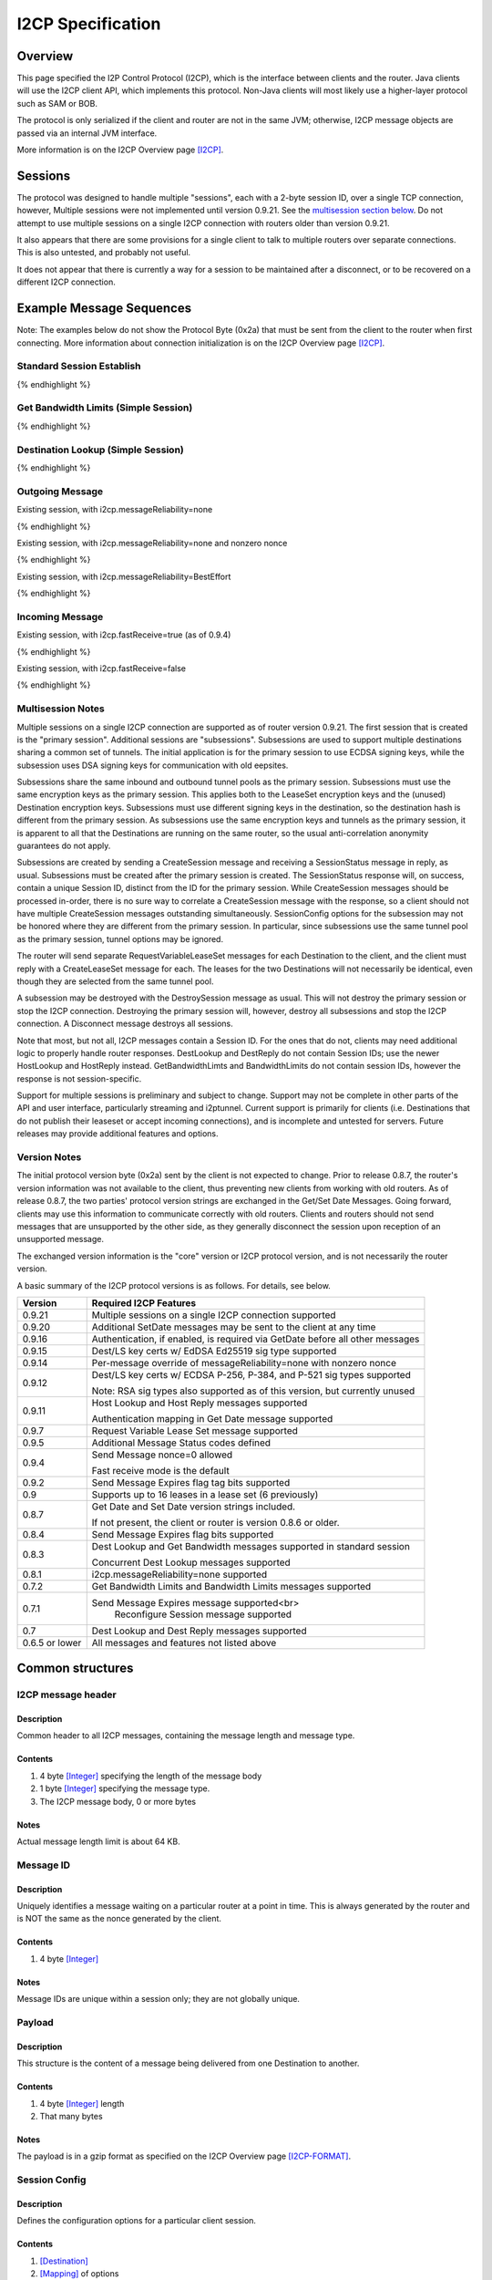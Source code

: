 ==================
I2CP Specification
==================
.. meta::
    :lastupdated: June 2015
    :accuratefor: 0.9.21


Overview
========

This page specified the I2P Control Protocol (I2CP), which is the interface
between clients and the router.  Java clients will use the I2CP client API,
which implements this protocol.  Non-Java clients will most likely use a
higher-layer protocol such as SAM or BOB.

The protocol is only serialized if the client and router are not in the same
JVM; otherwise, I2CP message objects are passed via an internal JVM interface.

More information is on the I2CP Overview page [I2CP]_.


Sessions
========

The protocol was designed to handle multiple "sessions", each with a 2-byte
session ID, over a single TCP connection, however, Multiple sessions were not
implemented until version 0.9.21.  See the `multisession section below`_.  Do
not attempt to use multiple sessions on a single I2CP connection with routers
older than version 0.9.21.

.. _multisession section below: _multisession

It also appears that there are some provisions for a single client to talk to
multiple routers over separate connections. This is also untested, and probably
not useful.

It does not appear that there is currently a way for a session to be maintained
after a disconnect, or to be recovered on a different I2CP connection.


Example Message Sequences
=========================

Note: The examples below do not show the Protocol Byte (0x2a) that must be sent
from the client to the router when first connecting.  More information about
connection initialization is on the I2CP Overview page [I2CP]_.

Standard Session Establish
--------------------------

.. raw:: html

  {% highlight %}
    Client                                           Router

                             --------------------->  Get Date Message
          Set Date Message  <---------------------
                             --------------------->  Create Session Message
    Session Status Message  <---------------------
  Request LeaseSet Message  <---------------------
                             --------------------->  Create LeaseSet Message
{% endhighlight %}

Get Bandwidth Limits (Simple Session)
-------------------------------------

.. raw:: html

  {% highlight %}
    Client                                           Router

                             --------------------->  Get Bandwidth Limits Message
  Bandwidth Limits Message  <---------------------
{% endhighlight %}

Destination Lookup (Simple Session)
-----------------------------------

.. raw:: html

  {% highlight %}
    Client                                           Router

                             --------------------->  Dest Lookup Message
        Dest Reply Message  <---------------------
{% endhighlight %}

Outgoing Message
----------------

Existing session, with i2cp.messageReliability=none

.. raw:: html

  {% highlight %}
    Client                                           Router

                             --------------------->  Send Message Message
{% endhighlight %}

Existing session, with i2cp.messageReliability=none and nonzero nonce

.. raw:: html

  {% highlight %}
    Client                                           Router

                             --------------------->  Send Message Message
    Message Status Message  <---------------------
    (succeeded)
{% endhighlight %}

Existing session, with i2cp.messageReliability=BestEffort

.. raw:: html

  {% highlight %}
    Client                                           Router

                             --------------------->  Send Message Message
    Message Status Message  <---------------------
    (accepted)
    Message Status Message  <---------------------
    (succeeded)
{% endhighlight %}

Incoming Message
----------------

Existing session, with i2cp.fastReceive=true (as of 0.9.4)

.. raw:: html

  {% highlight %}
    Client                                           Router

   Message Payload Message  <---------------------
{% endhighlight %}

Existing session, with i2cp.fastReceive=false

.. raw:: html

  {% highlight %}
    Client                                           Router

    Message Status Message  <---------------------
    (available)
                             --------------------->  Receive Message Begin Message
   Message Payload Message  <---------------------
                             --------------------->  Receive Message End Message
{% endhighlight %}


.. _multisession:

Multisession Notes
------------------

Multiple sessions on a single I2CP connection are supported as of router
version 0.9.21.  The first session that is created is the "primary session".
Additional sessions are "subsessions".  Subsessions are used to support
multiple destinations sharing a common set of tunnels.  The initial application
is for the primary session to use ECDSA signing keys, while the subsession uses
DSA signing keys for communication with old eepsites.

Subsessions share the same inbound and outbound tunnel pools as the primary
session.  Subsessions must use the same encryption keys as the primary session.
This applies both to the LeaseSet encryption keys and the (unused) Destination
encryption keys.  Subsessions must use different signing keys in the
destination, so the destination hash is different from the primary session.  As
subsessions use the same encryption keys and tunnels as the primary session, it
is apparent to all that the Destinations are running on the same router, so the
usual anti-correlation anonymity guarantees do not apply.

Subsessions are created by sending a CreateSession message and receiving a
SessionStatus message in reply, as usual. Subsessions must be created after the
primary session is created.  The SessionStatus response will, on success,
contain a unique Session ID, distinct from the ID for the primary session.
While CreateSession messages should be processed in-order, there is no sure way
to correlate a CreateSession message with the response, so a client should not
have multiple CreateSession messages outstanding simultaneously.  SessionConfig
options for the subsession may not be honored where they are different from the
primary session.  In particular, since subsessions use the same tunnel pool as
the primary session, tunnel options may be ignored.

The router will send separate RequestVariableLeaseSet messages for each
Destination to the client, and the client must reply with a CreateLeaseSet
message for each.  The leases for the two Destinations will not necessarily be
identical, even though they are selected from the same tunnel pool.

A subsession may be destroyed with the DestroySession message as usual.  This
will not destroy the primary session or stop the I2CP connection.  Destroying
the primary session will, however, destroy all subsessions and stop the I2CP
connection.  A Disconnect message destroys all sessions.

Note that most, but not all, I2CP messages contain a Session ID.  For the ones
that do not, clients may need additional logic to properly handle router
responses.  DestLookup and DestReply do not contain Session IDs; use the newer
HostLookup and HostReply instead.  GetBandwidthLimts and BandwidthLimits do not
contain session IDs, however the response is not session-specific.

Support for multiple sessions is preliminary and subject to change.  Support
may not be complete in other parts of the API and user interface, particularly
streaming and i2ptunnel.  Current support is primarily for clients (i.e.
Destinations that do not publish their leaseset or accept incoming
connections), and is incomplete and untested for servers.  Future releases may
provide additional features and options.


.. _notes:

Version Notes
-------------

The initial protocol version byte (0x2a) sent by the client is not expected to
change.  Prior to release 0.8.7, the router's version information was not
available to the client, thus preventing new clients from working with old
routers.  As of release 0.8.7, the two parties' protocol version strings are
exchanged in the Get/Set Date Messages.  Going forward, clients may use this
information to communicate correctly with old routers.  Clients and routers
should not send messages that are unsupported by the other side, as they
generally disconnect the session upon reception of an unsupported message.

The exchanged version information is the "core" version or I2CP protocol
version, and is not necessarily the router version.

A basic summary of the I2CP protocol versions is as follows. For details, see
below.

==============  ======================
   Version      Required I2CP Features
==============  ======================
   0.9.21       Multiple sessions on a single I2CP connection supported

   0.9.20       Additional SetDate messages may be sent to the client at any
                time

   0.9.16       Authentication, if enabled, is required via GetDate before all
                other messages

   0.9.15       Dest/LS key certs w/ EdDSA Ed25519 sig type supported

   0.9.14       Per-message override of messageReliability=none with nonzero
                nonce

   0.9.12       Dest/LS key certs w/ ECDSA P-256, P-384, and P-521 sig types
                supported

                Note: RSA sig types also supported as of this version, but
                currently unused

   0.9.11       Host Lookup and Host Reply messages supported

                Authentication mapping in Get Date message supported

   0.9.7        Request Variable Lease Set message supported

   0.9.5        Additional Message Status codes defined

   0.9.4        Send Message nonce=0 allowed

                Fast receive mode is the default

   0.9.2        Send Message Expires flag tag bits supported

   0.9          Supports up to 16 leases in a lease set (6 previously)

   0.8.7        Get Date and Set Date version strings included.

                If not present, the client or router is version 0.8.6 or older.

   0.8.4        Send Message Expires flag bits supported

   0.8.3        Dest Lookup and Get Bandwidth messages supported in standard
                session

                Concurrent Dest Lookup messages supported

   0.8.1        i2cp.messageReliability=none supported

   0.7.2        Get Bandwidth Limits and Bandwidth Limits messages supported

   0.7.1        Send Message Expires message supported<br>
                     Reconfigure Session message supported

   0.7          Dest Lookup and Dest Reply messages supported

0.6.5 or lower  All messages and features not listed above
==============  ======================


.. _structures:

Common structures
=================

.. _struct-I2CPMessageHeader:

I2CP message header
-------------------

Description
```````````
Common header to all I2CP messages, containing the message length and message
type.

Contents
````````
1. 4 byte [Integer]_ specifying the length of the message body
2. 1 byte [Integer]_ specifying the message type.
3. The I2CP message body, 0 or more bytes

Notes
`````
Actual message length limit is about 64 KB.

.. _struct-MessageId:

Message ID
----------

Description
```````````
Uniquely identifies a message waiting on a particular router at a point in
time.  This is always generated by the router and is NOT the same as the nonce
generated by the client.

Contents
````````
1. 4 byte [Integer]_

Notes
`````
Message IDs are unique within a session only; they are not globally unique.

.. _struct-Payload:

Payload
-------

Description
```````````
This structure is the content of a message being delivered from one Destination
to another.

Contents
````````
1. 4 byte [Integer]_ length
2. That many bytes

Notes
`````
The payload is in a gzip format as specified on the I2CP Overview page
[I2CP-FORMAT]_.

.. _struct-SessionConfig:

Session Config
--------------

Description
```````````
Defines the configuration options for a particular client session.

Contents
````````
1. [Destination]_
2. [Mapping]_ of options
3. Creation [Date]_
4. [Signature]_ of the previous 3 fields, signed by the [SigningPrivateKey]_

Notes
`````
* The options are specified on the
<a href="{{ site_url('docs/protocol/i2cp') }}#options">I2CP Overview page</a>.

* The [Mapping]_ must be sorted by key so that the signature will be validated
  correctly in the router.

* The creation date must be within +/- 30 seconds of the current time when
  processed by the router, or the config will be rejected.

.. _struct-SessionId:

Session ID
----------

Description
```````````
Uniquely identifies a session on a particular router at a point in
time.

Contents
````````
1. 2 byte [Integer]_

Notes
`````


Messages
========

See also the I2CP Javadocs [I2CP-JAVADOCS]_.

.. _types:

Message Types
-------------

===============================  =========  ====  =====
            Message              Direction  Type  Since
===============================  =========  ====  =====
BandwidthLimitsMessage_           R -> C     23   0.7.2
CreateLeaseSetMessage_            C -> R      4
CreateSessionMessage_             C -> R      1
DestLookupMessage_                C -> R     34   0.7
DestReplyMessage_                 R -> C     35   0.7
DestroySessionMessage_            C -> R      3
DisconnectMessage_                bidir.     30
GetBandwidthLimitsMessage_        C -> R      8   0.7.2
GetDateMessage_                   C -> R     32
HostLookupMessage_                C -> R     38   0.9.11
HostReplyMessage_                 R -> C     39   0.9.11
MessagePayloadMessage_            R -> C     31
MessageStatusMessage_             R -> C     22
ReceiveMessageBeginMessage_       C -> R      6
ReceiveMessageEndMessage_         C -> R      7
ReconfigureSessionMessage_        C -> R      2   0.7.1
ReportAbuseMessage_               bidir.     29
RequestLeaseSetMessage_           R -> C     21
RequestVariableLeaseSetMessage_   R -> C     37   0.9.7
SendMessageMessage_               C -> R      5
SendMessageExpiresMessage_        C -> R     36   0.7.1
SessionStatusMessage_             R -> C     20
SetDateMessage_                   R -> C     33
===============================  =========  ====  =====

.. _msg-BandwidthLimits:

BandwidthLimitsMessage
----------------------

Description
```````````
Tell the client what the bandwidth limits are.

Sent from Router to Client in response to a GetBandwidthLimitsMessage_.

Contents
````````
1. 4 byte [Integer]_ Client inbound limit (KBps)
2. 4 byte [Integer]_ Client outbound limit (KBps)
3. 4 byte [Integer]_ Router inbound limit (KBps)
4. 4 byte [Integer]_ Router inbound burst limit (KBps)
5. 4 byte [Integer]_ Router outbound limit (KBps)
6. 4 byte [Integer]_ Router outbound burst limit (KBps)
7. 4 byte [Integer]_ Router burst time (seconds)
8. Nine 4-byte [Integer]_ (undefined)

Notes
`````
Currently, the client limits are the only values set, and are actually the
router limits. All the values labeled as router limits are always 0.  As of
release 0.7.2.

.. _msg-CreateLeaseSet:

CreateLeaseSetMessage
---------------------

Description
```````````
This message is sent in response to a RequestLeaseSetMessage_ or
RequestVariableLeaseSetMessage_ and contains all of the [Lease]_ structures that
should be published to the I2NP Network Database.

Sent from Client to Router.

Contents
````````
1. `Session ID`_
2. [SigningPrivateKey]_
3. [PrivateKey]_
4. [LeaseSet]_

Notes
`````
The SigningPrivateKey matches the [SigningPublicKey]_ from within the LeaseSet,
as does the PrivateKey with the [PublicKey]_. The signing key is necessary to
allow the router to revoke the LeaseSet if the client goes offline, and the
encryption key is necessary for decrypting garlic routed messages. The LeaseSet
granted may include Lease structures for tunnels pointing at another router if
the client is actively connected to multiple routers with Leases granted to
each.

**XXX** Really?
Revocation is unimplemented.
Connection to multiple routers is untested.

.. _msg-CreateSession:

CreateSessionMessage
--------------------

Description
```````````
This message is sent from a client to initiate a session, where a session is
defined as a single Destination's connection to the network, to which all
messages for that Destination will be delivered and from which all messages
that Destination sends to any other Destination will be sent through.

Sent from Client to Router.  The router responds with a SessionStatusMessage_.

Contents
````````
1. `Session Config`_

Notes
`````
* This is the second message sent by the client. Previously the client sent a
  GetDateMessage_ and received a SetDateMessage_ response.

* If the Date in the Session Config is too far (more than +/- 30 seconds) from
  the router's current time, the session will be rejected.

* If there is already a session on the router for this Destination, the session
  will be rejected.

* The [Mapping]_ in the Session Config must be sorted by key so that the
  signature will be validated correctly in the router.

.. _msg-DestLookup:

DestLookupMessage
-----------------

Description
```````````
Sent from Client to Router.  The router responds with a DestReplyMessage_.

Contents
````````
1. SHA-256 [Hash]_

Notes
`````
As of release 0.7.

As of release 0.8.3, multiple outstanding lookups are supported, and lookups
are supported in both I2PSimpleSession and in standard sessions.

HostLookupMessage_ is preferred as of release 0.9.11.

.. _msg-DestReply:

DestReplyMessage
----------------

Description
```````````
Sent from Router to Client in response to a DestLookupMessage_.

Contents
````````
1. [Destination]_ on success, or [Hash]_ on failure

Notes
`````
As of release 0.7.

As of release 0.8.3, the requested Hash is returned if the lookup failed, so
that the client may have multiple lookups outstanding and correlate the replies
to the lookups.  To correlate a Destination response with a request, take the
Hash of the Destination.  Prior to release 0.8.3, the response was empty on
failure.

.. _msg-DestroySession:

DestroySessionMessage
---------------------

Description
```````````
This message is sent from a client to destroy a session.

Sent from Client to Router. The router responds with a SessionStatusMessage_.

Contents
````````
1. `Session ID`_

Notes
`````
The router at this point should release all resources related to the session.

.. _msg-Disconnect:

DisconnectMessage
-----------------

Description
```````````
Tell the other party that there are problems and the current connection is about to
be destroyed. This does not necessarily end a session.
Sent either from router to client or from client to router.

Contents
````````
1. Reason [String]_

Notes
`````
Only implemented in the router-to-client direction.  Disconnecting probably
does end a session, in practice.

.. _msg-GetBandwidthLimits:

GetBandwidthLimitsMessage
-------------------------

Description
```````````
Request that the router state what its current bandwidth limits are.

Sent from Client to Router.  The router responds with a
BandwidthLimitsMessage_.

Contents
````````
*None*

Notes
`````
As of release 0.7.2.

As of release 0.8.3, supported in both I2PSimpleSession and in standard
sessions.

.. _msg-GetDate:

GetDateMessage
--------------

Description
```````````
Sent from Client to Router.  The router responds with a SetDateMessage_.

Contents
````````
1. I2CP Version [String]_
2. Authentication [Mapping]_ (optional, as of release 0.9.11)

Notes
`````
* Generally the first message sent by the client after sending the protocol
  version byte.

* The version string is included as of release 0.8.7. This is only useful if
  the client and router are not in the same JVM. If it is not present, the
  client is version 0.8.6 or earlier.

* As of release 0.9.11, the authentication [Mapping]_ may be included, with the
  keys i2cp.username and i2cp.password. The Mapping need not be sorted as this
  message is not signed. Prior to and including 0.9.10, authentication is
  included in the `Session Config`_ Mapping, and no authentication is enforced
  for GetDateMessage_, GetBandwidthLimitsMessage_, or DestLookupMessage_. When
  enabled, authentication via GetDateMessage_ is required before any other
  messages as of release 0.9.16. This is only useful outside router context.
  This is an incompatible change, but will only affect sessions outside router
  context with authentication, which should be rare.

.. _msg-HostLookup:

HostLookupMessage
-----------------

Description
```````````
Sent from Client to Router.  The router responds with a HostReplyMessage_.

This replaces the DestLookupMessage_ and adds a request ID, a timeout, and host
name lookup support.  As it also supports Hash lookups, it may be used for all
lookups if the router supports it.  For host name lookups, the router will
query its context's naming service.  This is only useful if the client is
outside the router's context.  Inside router context, the client should query
the naming service itself, which is much more efficient.

Contents
````````
1. `Session ID`_
2. 4 byte [Integer]_ request ID
3. 4 byte [Integer]_ timeout (ms)
4. 1 byte [Integer]_ request type
5. SHA-256 [Hash]_ or host name [String]_

Notes
`````
* As of release 0.9.11. Use DestLookupMessage_ for older routers.

* The session ID and request ID will be returned in the HostReplyMessage_. Use
  0xFFFF for the session ID if there is no session.

* Timeout is useful for Hash lookups. Recommended minimum 10,000 (10 sec.). In
  the future it may also be useful for remote naming service lookups. The value
  may be not be honored for local host name lookups, which should be fast.

* The request type is 0 for Hash and 1 for host name.

* Base 32 host name lookup is supported but it is preferred to convert it to a
  Hash first.

.. _msg-HostReply:

HostReplyMessage
----------------

Description
```````````
Sent from Router to Client in response to a HostLookupMessage_.

Contents
````````
1. `Session ID`_
2. 4 byte [Integer]_ request ID
3. 1 byte [Integer]_ result code
4. [Destination]_, only present if result code is zero.

Notes
`````
* As of release 0.9.11. See HostLookupMessage_ notes.

* The session ID and request ID are those from the HostLookupMessage_.

* The result code is 0 for success, 1-255 for failure. Only 1 is used for
  failure now, more specific failure codes may be defined in the future.

.. _msg-MessagePayload:

MessagePayloadMessage
---------------------

Description
```````````
Deliver the payload of a message to the client.

Sent from Router to Client.  The client responds with a
ReceiveMessageEndMessage_.

Contents
````````
1. `Session ID`_
2. `Message ID`_
3. Payload_

Notes
`````

.. _msg-MessageStatus:

MessageStatusMessage
--------------------

Description
```````````
Notify the client of the delivery status of an incoming or outgoing message.
Sent from Router to Client.  If this message indicates that an incoming message
is available, the client responds with a ReceiveMessageBeginMessage_.  For an
outgoing message, this is a response to a SendMessageMessage_ or
SendMessageExpiresMessage_.

Contents
````````
1. `Session ID`_
2. `Message ID`_ generated by the router
3. 1 byte [Integer]_ status
4. 4 byte [Integer]_ size
5. 4 byte [Integer]_ nonce previously generated by the client

Notes
`````
Through version 0.9.4, the known status values are 0 for message is available,
1 for accepted, 2 for best effort succeeded, 3 for best effort failed, 4 for
guaranteed succeeded, 5 for guaranteed failed. The size Integer specifies the
size of the available message and is only relevant for status = 0.  Even though
guaranteed is unimplemented, (best effort is the only service), the current
router implementation uses the guaranteed status codes, not the best effort
codes.

As of router version 0.9.5, additional status codes are defined, however they
are not necessarily implemented.  See [MSM-JAVADOCS]_ for details.  All status
codes:

===========  =============  ======================  ==========================================================
Status Code  As Of Release           Name           Description
===========  =============  ======================  ==========================================================
     0                      Available               For incoming messages only. All other status codes below
                                                    are for outgoing messages.

                                                    The included size is the size in bytes of the available
                                                    message.

                                                    This is unused in "fast receive" mode, which is the
                                                    default as of release 0.9.4.

     1                      Accepted                Outgoing message accepted by the local router for
                                                    delivery. The included nonce matches the nonce in the
                                                    SendMessageMessage_, and the included Message ID will be
                                                    used for subsequent success or failure notification.

     2                      Best Effort Success     Probable success (unused)

     3                      Best Effort Failure     Probable failure

     4                      Guaranteed Success      Probable success

     5                      Guaranteed Failure      Generic failure, specific cause unknown.
                                                    May not really be a guaranteed failure.

     6           0.9.5      Local Success           Local delivery successful.
                                                    The destination was another client on the same router.

     7           0.9.5      Local Failure           Local delivery failure.
                                                    The destination was another client on the same router.

     8           0.9.5      Router Failure          The local router is not ready, has shut down, or has
                                                    major problems.

                                                    This is a guaranteed failure.

     9           0.9.5      Network Failure         The local computer apparently has no network connectivity
                                                    at all.

                                                    This is a guaranteed failure.

    10           0.9.5      Bad Session             The I2CP session is invalid or closed.

                                                    This is a guaranteed failure.

    11           0.9.5      Bad Message             The message payload is invalid or zero-length or too big.

                                                    This is a guaranteed failure.

    12           0.9.5      Bad Options             Something is invalid in the message options, or the
                                                    expiration is in the past or too far in the future.

                                                    This is a guaranteed failure.

    13           0.9.5      Overflow Failure        Some queue or buffer in the router is full and the message
                                                    was dropped.

                                                    This is a guaranteed failure.

    14           0.9.5      Message Expired         The message expired before it could be sent.

                                                    This is a guaranteed failure.

    15           0.9.5      Bad Local Leaseset      The client has not yet signed a [LeaseSet]_, or the local
                                                    keys are invalid, or it has expired, or it does not have
                                                    any tunnels in it.

                                                    This is a guaranteed failure.

    16           0.9.5      No Local Tunnels        Local problems. No outbound tunnel to send through, or no
                                                    inbound tunnel if a reply is required.

                                                    This is a guaranteed failure.

    17           0.9.5      Unsupported Encryption  The certs or options in the [Destination]_ or its
                                                    [LeaseSet]_ indicate that it uses an encryption format
                                                    that we don't support, so we can't talk to it.

                                                    This is a guaranteed failure.

    18           0.9.5      Bad Destination         Something is wrong with the far-end [Destination]_. Bad
                                                    format, unsupported options, certificates, etc.

                                                    This is a guaranteed failure.

    19           0.9.5      Bad Leaseset            We got the far-end [LeaseSet]_ but something strange is
                                                    wrong with it. Unsupported options or certificates, no
                                                    tunnels, etc.

                                                    This is a guaranteed failure.

    20           0.9.5      Expired Leaseset        We got the far-end [LeaseSet]_ but it's expired and we
                                                    can't get a new one.

                                                    This is a guaranteed failure.

    21           0.9.5      No Leaseset             Could not find the far-end [LeaseSet]_. This is a common
                                                    failure, equivalent to a DNS lookup failure.

                                                    This is a guaranteed failure.
===========  =============  ======================  ==========================================================

When status = 1 (accepted), the nonce matches the nonce in the
SendMessageMessage_, and the included Message ID will be used for subsequent
success or failure notification.  Otherwise, the nonce may be ignored.

.. _msg-ReceiveMessageBegin:

ReceiveMessageBeginMessage
--------------------------

Description
```````````
Request the router to deliver a message that it was previously notified of.
Sent from Client to Router.  The router responds with a MessagePayloadMessage_.

Contents
````````
1. `Session ID`_
2. `Message ID`

Notes
`````
The ReceiveMessageBeginMessage_ is sent as a response to a
MessageStatusMessage_ stating that a new message is available for pickup. If
the message id specified in the ReceiveMessageBeginMessage_ is invalid or
incorrect, the router may simply not reply, or it may send back a
DisconnectMessage_.

This is unused in "fast receive" mode, which is the default as of release
0.9.4.

.. _msg-ReceiveMessageEnd:

ReceiveMessageEndMessage
------------------------

Description
```````````
Tell the router that delivery of a message was completed successfully and that
the router can discard the message.

Sent from Client to Router.

Contents
````````
1. `Session ID`_
2. `Message ID`

Notes
`````
The ReceiveMessageEndMessage_ is sent after a MessagePayloadMessage_ fully
delivers a message's payload.

This is unused in "fast receive" mode, which is the default as of release
0.9.4.

.. _msg-ReconfigureSession:

ReconfigureSessionMessage
-------------------------

Description
```````````

Sent from Client to Router to update the session configuration.  The router
responds with a SessionStatusMessage_.

Contents
````````
1. `Session ID`_
2. `Session Config`_

Notes
`````
* As of release 0.7.1.

* If the Date in the Session Config is too far (more than +/- 30 seconds) from
  the router's current time, the session will be rejected.

* The [Mapping]_ in the Session Config must be sorted by key so that the
  signature will be validated correctly in the router.

* Some configuration options may only be set in the CreateSessionMessage_, and
  changes here will not be recognized by the router. Changes to tunnel options
  inbound.* and outbound.* are always recognized.

.. _msg-ReportAbuse:

ReportAbuseMessage
------------------

Description
```````````
Tell the other party (client or router) that they are under attack, potentially
with reference to a particular MessageId. If the router is under attack, the
client may decide to migrate to another router, and if a client is under
attack, the router may rebuild its routers or banlist some of the peers that
sent it messages delivering the attack.

Sent either from router to client or from client to router.

Contents
````````
1. `Session ID`_
2. 1 byte [Integer]_ abuse severity (0 is minimally abusive, 255 being
   extremely abusive)
3. Reason [String]_
4. `Message ID`_

Notes
`````
Unused.  Not fully implemented. Both router and client can generate a
ReportAbuseMessage_, but neither has a handler for the message when received.

.. _msg-RequestLeaseSet:

RequestLeaseSetMessage
----------------------

Description
```````````
Request that a client authorize the inclusion of a particular set of inbound
tunnels.  Sent from Router to Client.  The client responds with a
CreateLeaseSetMessage_.

Contents
````````
1. `Session ID`_
2. 1 byte [Integer]_ number of tunnels
3. That many pairs of:

   1. [RouterIdentity]_
   2. [TunnelId]_

4. End [Date]_

Notes
`````
This requests a [LeaseSet]_ with all [Leases]_ set to expire at the same time.
For client versions 0.9.7 or higher, RequestVariableLeaseSetMessage_ is
preferred.

.. _msg-RequestVariableLeaseSet:

RequestVariableLeaseSetMessage
------------------------------

Description
```````````
Request that a client authorize the inclusion of a particular set of inbound
tunnels.

Sent from Router to Client.  The client responds with a CreateLeaseSetMessage_.

Contents
````````
1. `Session ID`_
2. 1 byte [Integer]_ number of tunnels
3. That many [Leases]_

Notes
`````
This requests a [LeaseSet]_ with an individual expiration time for each
[Lease]_.

As of release 0.9.7.  For clients before that release, use
RequestLeaseSetMessage_.

.. _msg-SendMessage:

SendMessageMessage
------------------

Description
```````````
This is how a client sends a message (the payload) to the [Destination]_.  The
router will use a default expiration.

Sent from Client to Router.  The router responds with a MessageStatusMessage_.

Contents
````````
1. `Session ID`_
2. [Destination]_
3. Payload_
4. 4 byte [Integer]_ nonce

Notes
`````
As soon as the SendMessageMessage_ arrives fully intact, the router should
return a MessageStatusMessage_ stating that it has been accepted for delivery.
That message will contain the same nonce sent here.  Later on, based on the
delivery guarantees of the session configuration, the router may additionally
send back another MessageStatusMessage_ updating the status.

As of release 0.8.1, the router does not send either MessageStatusMessage_ if
i2cp.messageReliability=none.

Prior to release 0.9.4, a nonce value of 0 was not allowed.  As of release
0.9.4, a nonce value of 0 is allowed, and tells to the router that it should
not send either MessageStatusMessage_, i.e. it acts as if
i2cp.messageReliability=none for this message only.

Prior to release 0.9.14, a session with i2cp.messageReliability=none could not
be overridden on a per-message basis.  As of release 0.9.14, in a session with
i2cp.messageReliability=none, the client may request delivery of a
MessageStatusMessage_ with the delivery success or failure by setting the nonce
to a nonzero value.  The router will not send the "accepted"
MessageStatusMessage_ but it will later send the client a MessageStatusMessage_
with the same nonce, and a success or failure value.

.. _msg-SendMessageExpires:

SendMessageExpiresMessage
-------------------------

Description
```````````
Sent from Client to Router. Same as SendMessageMessage_, except includes an
expiration and options.

Contents
````````
1. `Session ID`_
2. [Destination]_
3. Payload_
4. 4 byte [Integer]_ nonce
5. 2 bytes of flags (options)
6. Expiration [Date]_ truncated from 8 bytes to 6 bytes

Notes
`````
As of release 0.7.1.

In "best effort" mode, as soon as the SendMessageExpiresMessage arrives fully
intact, the router should return a MessageStatusMessage stating that it has
been accepted for delivery.  That message will contain the same nonce sent
here.  Later on, based on the delivery guarantees of the session configuration,
the router may additionally send back another MessageStatusMessage updating the
status.

As of release 0.8.1, the router does not send either Message Status Message if
i2cp.messageReliability=none.

Prior to release 0.9.4, a nonce value of 0 was not allowed.  As of release
0.9.4, a nonce value of 0 is allowed, and tells the router that it should not
send either Message Status Message, i.e. it acts as if
i2cp.messageReliability=none for this message only.

Prior to release 0.9.14, a session with i2cp.messageReliability=none could not
be overridden on a per-message basis.  As of release 0.9.14, in a session with
i2cp.messageReliability=none, the client may request delivery of a Message
Status Message with the delivery success or failure by setting the nonce to a
nonzero value.  The router will not send the "accepted" Message Status Message
but it will later send the client a Message Status Message with the same nonce,
and a success or failure value.

Flags Field
```````````
As of release 0.8.4, the upper two bytes of the Date are redefined to contain
flags. The flags must default to all zeros for backward compatibility.  The
Date will not encroach on the flags field until the year 10889.  The flags may
be used by the application to provide hints to the router as to whether a
LeaseSet and/or ElGamal/AES Session Tags should be delivered with the message.
The settings will significantly affect the amount of protocol overhead and the
reliability of message delivery.  The individual flag bits are defined as
follows, as of release 0.9.2.  Definitions are subject to change. Use the
SendMessageOptions class to construct the flags.

Bit order: 15...0

Bits 15-11
    Unused, must be zero

Bits 10-9
    Message Reliability Override (Unimplemented, to be removed).

===========  ===========
Field value  Description
===========  ===========
    00       Use session setting i2cp.messageReliability (default)

    01       Use "best effort" message reliability for this message, overriding
             the session setting. The router will send one or more
             MessageStatusMessages in response.

             Unused. Use a nonzero nonce value to override a session setting of
             "none".

    10       Use "guaranteed" message reliability for this message, overriding
             the session setting. The router will send one or more
             MessageStatusMessages in response.

             Unused. Use a nonzero nonce value to override a session setting of
             "none".

    11       Unused. Use a nonce value of 0 to force "none" and override a
             session setting of "best effort" or "guaranteed".
===========  ===========

Bit 8
    If 1, don't bundle a lease set in the garlic with this message.  If 0, the
    router may bundle a lease set at its discretion.

Bits 7-4
    Low tag threshold. If there are less than this many tags available, send
    more.  This is advisory and does not force tags to be delivered.

===========  =============
Field value  Tag threshold
===========  =============
   0000      Use session key manager settings
   0001             2
   0010             3
   0011             6
   0100             9
   0101            14
   0110            20
   0111            27
   1000            35
   1001            45
   1010            57
   1011            72
   1100            92
   1101           117
   1110           147
   1111           192
===========  =============

Bits 3-0
    Number of tags to send if required.  This is advisory and does not force
    tags to be delivered.

===========  ============
Field value  Tags to send
===========  ============
   0000      Use session key manager settings
   0001            2
   0010            4
   0011            6
   0100            8
   0101           12
   0110           16
   0111           24
   1000           32
   1001           40
   1010           51
   1011           64
   1100           80
   1101          100
   1110          125
   1111          160
===========  ============

.. _msg-SessionStatus:

SessionStatusMessage
--------------------

Description
```````````
Instruct the client as to the status of its session.

Sent from Router to Client, possibly in response to a CreateSessionMessage_ or
ReconfigureSessionMessage_.

Contents
````````
1. `Session ID`_
2. 1 byte [Integer]_ status

======  ======  =========  =============================================================
Status  Since     Name     Definition
======  ======  =========  =============================================================
   0            Destroyed  The session with the given ID is terminated.

   1            Created    In response to a CreateSessionMessage_, a new session with
                           the given ID is now active.

   2            Updated    In response to a ReconfigureSessionMessage_, an existing
                           session with the given ID has been reconfigured.

   3            Invalid    In response to a CreateSessionMessage_, the configuration is
                           invalid. The included session ID should be ignored.

                           In response to a ReconfigureSessionMessage_, the new
                           configuration is invalid for the session with the given ID.

   4    0.9.12  Refused    In response to a CreateSessionMessage_, the router was unable
                           to create the session, perhaps due to limits being exceeded.
                           The included session ID should be ignored.
======  ======  =========  =============================================================

Notes
`````
Status values include 0 for destroyed, 1 for created, 2 for updated, and 3 for
invalid session.  If created, the Session ID is the identifier to be used for
the rest of the session.

.. _msg-SetDate:
.. _SetDateMessage:

Set Date
--------

Description
```````````
The current date and time.  Sent from Router to Client as a part of the initial
handshake.  As of release 0.9.20, may also be sent at any time after the
handshake to notify the client of a clock shift.

Contents
````````
1. [Date]_
2. I2CP Version [String]_

Notes
`````
This is generally the first message sent by the router.  The version string is
included as of release 0.8.7.  This is only useful if the client and router are
not in the same JVM.  If it is not present, the router is version 0.8.6 or
earlier.

Additional SetDate messages will not be sent to clients in the same JVM.


References
==========

.. [Date]
    {{ spec_url('common-structures') }}#type-date

.. [Destination]
    {{ spec_url('common-structures') }}#struct-destination

.. [Hash]
    {{ spec_url('common-structures') }}#struct-hash

.. [I2CP]
    {{ site_url('docs/protocol/i2cp', True) }}

.. [I2CP-FORMAT]
    {{ site_url('docs/protocol/i2cp', True) }}#format

.. [I2CP-JAVADOCS]
    http://docs.i2p-projekt.de/javadoc/net/i2p/data/i2cp/package-summary.html

.. [Integer]
    {{ spec_url('common-structures') }}#type-integer

.. [Leases]
.. [Lease]
    {{ spec_url('common-structures') }}#struct-lease

.. [LeaseSet]
    {{ spec_url('common-structures') }}#struct-leaseset

.. [Mapping]
    {{ spec_url('common-structures') }}#type-mapping

.. [MSM-JAVADOCS]
    http://docs.i2p-projekt.de/javadoc/net/i2p/data/i2cp/MessageStatusMessage.html

.. [PrivateKey]
    {{ spec_url('common-structures') }}#type-privatekey

.. [RouterIdentity]
    {{ spec_url('common-structures') }}#struct-routeridentity

.. [Signature]
    {{ spec_url('common-structures') }}#type-signature

.. [SigningPrivateKey]
    {{ spec_url('common-structures') }}#type-signingprivatekey

.. [String]
    {{ spec_url('common-structures') }}#struct-string

.. [TunnelId]
    {{ spec_url('common-structures') }}#tunnelid
